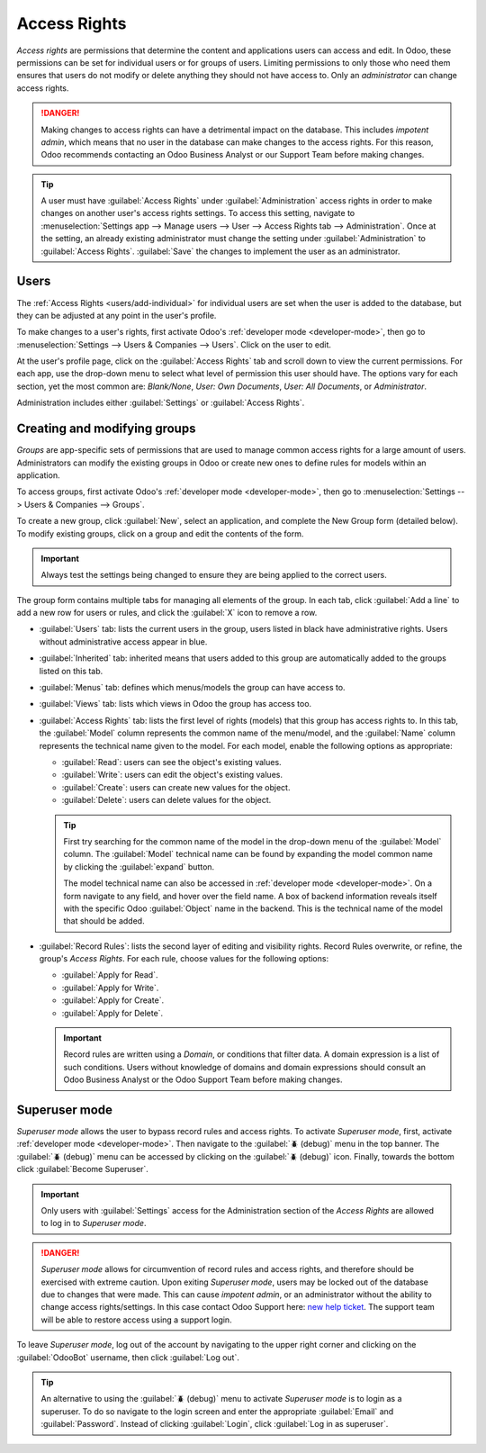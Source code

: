 =============
Access Rights
=============

*Access rights* are permissions that determine the content and applications users can access and
edit. In Odoo, these permissions can be set for individual users or for groups of users. Limiting
permissions to only those who need them ensures that users do not modify or delete anything they
should not have access to. Only an *administrator* can change access rights.

.. danger::
   Making changes to access rights can have a detrimental impact on the database. This includes
   *impotent admin*, which means that no user in the database can make changes to the access rights.
   For this reason, Odoo recommends contacting an Odoo Business Analyst or our Support Team before
   making changes.

.. tip::
   A user must have :guilabel:`Access Rights` under :guilabel:`Administration` access rights in
   order to make changes on another user's access rights settings. To access this setting, navigate
   to :menuselection:`Settings app --> Manage users --> User --> Access Rights tab -->
   Administration`. Once at the setting, an already existing administrator must change the setting
   under :guilabel:`Administration` to :guilabel:`Access Rights`. :guilabel:`Save` the changes to
   implement the user as an administrator.

Users
=====

The :ref:`Access Rights <users/add-individual>` for individual users are set when the user is added
to the database, but they can be adjusted at any point in the user's profile.

To make changes to a user's rights, first activate Odoo's :ref:`developer mode <developer-mode>`,
then go to :menuselection:`Settings --> Users & Companies --> Users`. Click on the user to edit.

.. image:: access_rights/navigate-to-users-menu.png
   :align: center
   :alt: In developer mode, go to the settings page and click Users and Companies, then Users.

At the user's profile page, click on the :guilabel:`Access Rights` tab and scroll down to view the
current permissions. For each app, use the drop-down menu to select what level of permission this
user should have. The options vary for each section, yet the most common are: *Blank/None*, *User:
Own Documents*, *User: All Documents*, or *Administrator*.

Administration includes either :guilabel:`Settings` or :guilabel:`Access Rights`.

.. image:: access_rights/user-permissions-dropdown-menu.png
   :align: center
   :alt: Open the drop-down menu next to each app to set the user's level of permissions.

Creating and modifying groups
=============================

*Groups* are app-specific sets of permissions that are used to manage common access rights for a
large amount of users. Administrators can modify the existing groups in Odoo or create new ones to
define rules for models within an application.

To access groups, first activate Odoo's :ref:`developer mode <developer-mode>`, then go to
:menuselection:`Settings --> Users & Companies --> Groups`.

.. image:: access_rights/click-users-and-companies.png
   :align: center
   :alt: In developer mode, go to the settings page and click Users and Companies, then Groups.

To create a new group, click :guilabel:`New`, select an application, and complete the New Group form
(detailed below). To modify existing groups, click on a group and edit the contents of the form.

.. important::
   Always test the settings being changed to ensure they are being applied to the correct users.

The group form contains multiple tabs for managing all elements of the group. In each tab, click
:guilabel:`Add a line` to add a new row for users or rules, and click the :guilabel:`X` icon to
remove a row.

.. image:: access_rights/groups-form.png
   :align: center
   :alt: Click each tab in the groups form to modify the settings of the group.

- :guilabel:`Users` tab: lists the current users in the group, users listed in black have
  administrative rights. Users without administrative access appear in blue.
- :guilabel:`Inherited` tab: inherited means that users added to this group are automatically added
  to the groups listed on this tab.

  .. example::
     For example: If the group *Sales/Administrator* lists the group *Website/Restricted Editor* in
     its Inherited tab, then any users added to the *Sales/Administrator* group automatically
     receive access to the *Website/Restricted Editor* group as well.

- :guilabel:`Menus` tab: defines which menus/models the group can have access to.
- :guilabel:`Views` tab: lists which views in Odoo the group has access too.
- :guilabel:`Access Rights` tab: lists the first level of rights (models) that this group has access
  rights to. In this tab, the :guilabel:`Model` column represents the common name of the menu/model,
  and the :guilabel:`Name` column represents the technical name given to the model. For each model,
  enable the following options as appropriate:

  - :guilabel:`Read`: users can see the object's existing values.
  - :guilabel:`Write`: users can edit the object's existing values.
  - :guilabel:`Create`: users can create new values for the object.
  - :guilabel:`Delete`: users can delete values for the object.

  .. tip::
     First try searching for the common name of the model in the drop-down menu of the
     :guilabel:`Model` column. The :guilabel:`Model` technical name can be found by expanding the
     model common name by clicking the :guilabel:`expand` button.

     The model technical name can also be accessed in :ref:`developer mode <developer-mode>`. On a
     form navigate to any field, and hover over the field name. A box of backend information reveals
     itself with the specific Odoo :guilabel:`Object` name in the backend. This is the technical
     name of the model that should be added.

- :guilabel:`Record Rules`: lists the second layer of editing and visibility rights. Record Rules
  overwrite, or refine, the group's *Access Rights*. For each rule, choose values for the following
  options:

  - :guilabel:`Apply for Read`.
  - :guilabel:`Apply for Write`.
  - :guilabel:`Apply for Create`.
  - :guilabel:`Apply for Delete`.

  .. important::
     Record rules are written using a *Domain*, or conditions that filter data. A domain expression
     is a list of such conditions. Users without knowledge of domains and domain expressions should
     consult an Odoo Business Analyst or the Odoo Support Team before making changes.

Superuser mode
==============

*Superuser mode* allows the user to bypass record rules and access rights. To activate *Superuser
mode*, first, activate :ref:`developer mode <developer-mode>`. Then navigate to the :guilabel:`🪲
(debug)` menu in the top banner. The :guilabel:`🪲 (debug)` menu can be accessed by clicking on the
:guilabel:`🪲 (debug)` icon. Finally, towards the bottom click :guilabel:`Become Superuser`.

.. important::
   Only users with :guilabel:`Settings` access for the Administration section of the *Access Rights*
   are allowed to log in to *Superuser mode*.

.. danger::
   *Superuser mode* allows for circumvention of record rules and access rights, and therefore should
   be exercised with extreme caution. Upon exiting *Superuser mode*, users may be locked out of the
   database due to changes that were made. This can cause *impotent admin*, or an administrator
   without the ability to change access rights/settings. In this case contact Odoo Support here:
   `new help ticket <https://www.odoo.com/help>`_. The support team will be able to restore access
   using a support login.

To leave *Superuser mode*, log out of the account by navigating to the upper right corner and
clicking on the :guilabel:`OdooBot` username, then click :guilabel:`Log out`.

.. tip::
   An alternative to using the :guilabel:`🪲 (debug)` menu to activate *Superuser mode* is to login as
   a superuser. To do so navigate to the login screen and enter the appropriate :guilabel:`Email`
   and :guilabel:`Password`. Instead of clicking :guilabel:`Login`, click :guilabel:`Log in as
   superuser`.
